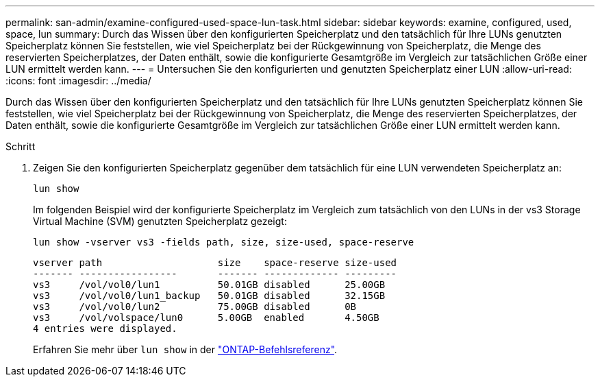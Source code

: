 ---
permalink: san-admin/examine-configured-used-space-lun-task.html 
sidebar: sidebar 
keywords: examine, configured, used, space, lun 
summary: Durch das Wissen über den konfigurierten Speicherplatz und den tatsächlich für Ihre LUNs genutzten Speicherplatz können Sie feststellen, wie viel Speicherplatz bei der Rückgewinnung von Speicherplatz, die Menge des reservierten Speicherplatzes, der Daten enthält, sowie die konfigurierte Gesamtgröße im Vergleich zur tatsächlichen Größe einer LUN ermittelt werden kann. 
---
= Untersuchen Sie den konfigurierten und genutzten Speicherplatz einer LUN
:allow-uri-read: 
:icons: font
:imagesdir: ../media/


[role="lead"]
Durch das Wissen über den konfigurierten Speicherplatz und den tatsächlich für Ihre LUNs genutzten Speicherplatz können Sie feststellen, wie viel Speicherplatz bei der Rückgewinnung von Speicherplatz, die Menge des reservierten Speicherplatzes, der Daten enthält, sowie die konfigurierte Gesamtgröße im Vergleich zur tatsächlichen Größe einer LUN ermittelt werden kann.

.Schritt
. Zeigen Sie den konfigurierten Speicherplatz gegenüber dem tatsächlich für eine LUN verwendeten Speicherplatz an:
+
`lun show`

+
Im folgenden Beispiel wird der konfigurierte Speicherplatz im Vergleich zum tatsächlich von den LUNs in der vs3 Storage Virtual Machine (SVM) genutzten Speicherplatz gezeigt:

+
`lun show -vserver vs3 -fields path, size, size-used, space-reserve`

+
[listing]
----
vserver path                    size    space-reserve size-used
------- -----------------       ------- ------------- ---------
vs3     /vol/vol0/lun1          50.01GB disabled      25.00GB
vs3     /vol/vol0/lun1_backup   50.01GB disabled      32.15GB
vs3     /vol/vol0/lun2          75.00GB disabled      0B
vs3     /vol/volspace/lun0      5.00GB  enabled       4.50GB
4 entries were displayed.
----
+
Erfahren Sie mehr über `lun show` in der link:https://docs.netapp.com/us-en/ontap-cli/lun-show.html["ONTAP-Befehlsreferenz"^].


